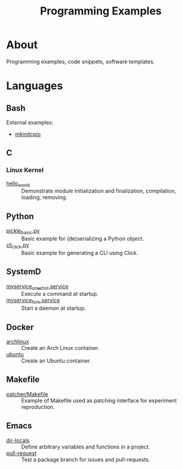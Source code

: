 :PROPERTIES:
:ID:       94068fa5-fe90-4a1c-8e04-2aaea03b5976
:END:
#+TITLE: Programming Examples

* About

Programming examples, code snippets, software templates.

* Languages

** Bash

External examples:
- [[https://github.com/archlinux/mkinitcpio/blob/master/mkinitcpio][mkinitcpio]]

** C
:PROPERTIES:
:DIR:      c
:END:

*** Linux Kernel
:PROPERTIES:
:ID:       8aa65925-2eb0-4072-b5e6-97d7e47af30a
:DIR:      c/linux_kernel
:END:

- [[attachment:hello_world/][hello_world]] :: Demonstrate module initialization and finalization,
  compilation, loading, removing.

** Python
:PROPERTIES:
:DIR:      python
:ID:       addde48a-0d0b-4390-b46f-ca78d9c316c7
:END:

- [[attachment:pickle_basic.py][pickle_basic.py]] :: Basic example for (de)serializing a Python object.
- [[attachment:cli_click.py][cli_click.py]] :: Basic example for generating a CLI using Click.

** SystemD
:PROPERTIES:
:DIR:      systemd/
:ID:       5e5e1b21-a495-4aa7-bc89-bf615b2b7fa9
:END:

- [[attachment:myservice_oneshot.service][myservice_oneshot.service]] :: Execute a command at startup.
- [[attachment:myservice_fork.service][myservice_fork.service]] :: Start a daemon at startup.

** Docker
:PROPERTIES:
:DIR:      docker
:ID:       c0179af5-617a-44bb-b03e-d97ee01acc6c
:END:

- [[attachment:archlinux/][archlinux]] :: Create an Arch Linux container.
- [[attachment:ubuntu/][ubuntu]] :: Create an Ubuntu container.

** Makefile
:PROPERTIES:
:DIR:      make
:END:

- [[attachment:patcher/Makefile][patcher/Makefile]] :: Example of Makefile used as patching interface for
  experiment reproduction.

** Emacs
:PROPERTIES:
:DIR:      emacs
:ID:       e91158cb-f875-4d42-9903-32e637464212
:END:

- [[attachment:dir-locals/][dir-locals]] :: Define arbitrary variables and functions in a project.
- [[attachment:pull-request/][pull-request]] :: Test a package branch for issues and pull-requests.
